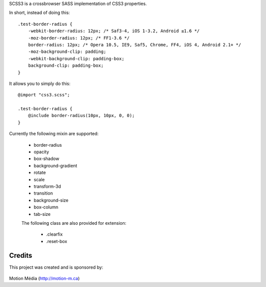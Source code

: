 SCSS3 is a crossbrowser SASS implementation of CSS3 properties.

In short, instead of doing this::

    .test-border-radius {
        -webkit-border-radius: 12px; /* Saf3-4, iOS 1-3.2, Android ≤1.6 */
        -moz-border-radius: 12px; /* FF1-3.6 */
        border-radius: 12px; /* Opera 10.5, IE9, Saf5, Chrome, FF4, iOS 4, Android 2.1+ */
        -moz-background-clip: padding; 
        -webkit-background-clip: padding-box; 
        background-clip: padding-box;
    }


It allows you to simply do this::

    @import "css3.scss";

    .test-border-radius {
        @include border-radius(10px, 10px, 0, 0);
    }

Currently the following mixin are supported:

 * border-radius
 * opacity
 * box-shadow
 * background-gradient
 * rotate
 * scale
 * transform-3d
 * transition
 * background-size
 * box-column
 * tab-size

 The following class are also provided for extension:

  * .clearfix
  * .reset-box

Credits
=======

This project was created and is sponsored by:

.. figure:: http://motion-m.ca/media/img/logo.png
    :figwidth: image

Motion Média (http://motion-m.ca)